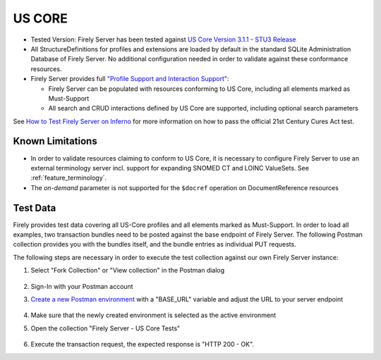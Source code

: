 US CORE
=======

* Tested Version: Firely Server has been tested against `US Core Version 3.1.1 - STU3 Release <https://hl7.org/fhir/us/core/STU3.1.1/terminology.html>`_
* All StructureDefinitions for profiles and extensions are loaded by default in the standard SQLite Administration Database of Firely Server. No additional configuration needed in order to validate against these conformance resources.
* Firely Server provides full `"Profile Support and Interaction Support" <http://hl7.org/fhir/us/core/STU4/conformance-expectations.html#profile-support--interaction-support>`_:
  
  * Firely Server can be populated with resources conforming to US Core, including all elements marked as Must-Support
  * All search and CRUD interactions defined by US Core are supported, including optional search parameters
  
See `How to Test Firely Server on Inferno <https://fire.ly/ebook-how-to-test-firely-server-on-inferno/>`_ for more information on how to pass the official 21st Century Cures Act test.
  
Known Limitations
^^^^^^^^^^^^^^^^^

* In order to validate resources claiming to conform to US Core, it is necessary to configure Firely Server to use an external terminology server incl. support for expanding SNOMED CT and LOINC ValueSets. See :ref:`feature_terminology`.
* The `on-demand` parameter is not supported for the ``$docref`` operation on DocumentReference resources
  
Test Data
^^^^^^^^^

Firely provides test data covering all US-Core profiles and all elements marked as Must-Support. In order to load all examples, two transaction bundles need to be posted against the base endpoint of Firely Server. The following Postman collection provides you with the bundles itself, and the bundle entries as individual PUT requests.

.. raw:: html

  <div class="postman-run-button"
  data-postman-action="collection/fork"
  data-postman-var-1="6644549-bc7e4cdd-3065-4029-bcec-8dcb7c055746"
  data-postman-collection-url="entityId=6644549-bc7e4cdd-3065-4029-bcec-8dcb7c055746&entityType=collection&workspaceId=822b68d8-7e7d-4b09-b8f1-68362070f0bd"
  data-postman-param="env%5BFirely%20Server%20Public%5D=W3sia2V5IjoiQkFTRV9VUkwiLCJ2YWx1ZSI6Imh0dHBzOi8vc2VydmVyLmZpcmUubHkvIiwiZW5hYmxlZCI6dHJ1ZSwidHlwZSI6ImRlZmF1bHQiLCJzZXNzaW9uVmFsdWUiOiJodHRwczovL3NlcnZlci5maXJlLmx5LyIsInNlc3Npb25JbmRleCI6MH1d"></div>
  <script type="text/javascript">
    (function (p,o,s,t,m,a,n) {
      !p[s] && (p[s] = function () { (p[t] || (p[t] = [])).push(arguments); });
      !o.getElementById(s+t) && o.getElementsByTagName("head")[0].appendChild((
        (n = o.createElement("script")),
        (n.id = s+t), (n.async = 1), (n.src = m), n
      ));
    }(window, document, "_pm", "PostmanRunObject", "https://run.pstmn.io/button.js"));
  </script>

The following steps are necessary in order to execute the test collection against our own Firely Server instance:

#. Select "Fork Collection" or "View collection" in the Postman dialog

    .. image:: ../images/Compliance_ForkTestCollectionPostman.png
       :align: center
       :width: 500

#. Sign-In with your Postman account

#. `Create a new Postman environment <https://learning.postman.com/docs/sending-requests/managing-environments/#creating-environments>`_ with a "BASE_URL" variable and adjust the URL to your server endpoint

    .. image:: ../images/Compliance_EnvironmentTestCollectionPostman.png
       :align: center
       :width: 800

#. Make sure that the newly created environment is selected as the active environment

#. Open the collection "Firely Server - US Core Tests"

    .. image:: ../images/Compliance_USCoreTestCollectionPostman.png
       :align: center
       :width: 500

#. Execute the transaction request, the expected response is "HTTP 200 - OK".
